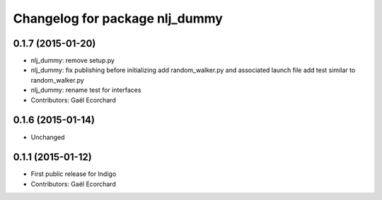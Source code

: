 ^^^^^^^^^^^^^^^^^^^^^^^^^^^^^^^
Changelog for package nlj_dummy
^^^^^^^^^^^^^^^^^^^^^^^^^^^^^^^

0.1.7 (2015-01-20)
------------------
* nlj_dummy: remove setup.py
* nlj_dummy: fix publishing before initializing
  add random_walker.py and associated launch file
  add test similar to random_walker.py
* nlj_dummy: rename test for interfaces
* Contributors: Gaël Ecorchard

0.1.6 (2015-01-14)
------------------
* Unchanged

0.1.1 (2015-01-12)
------------------
* First public release for Indigo
* Contributors: Gaël Ecorchard
